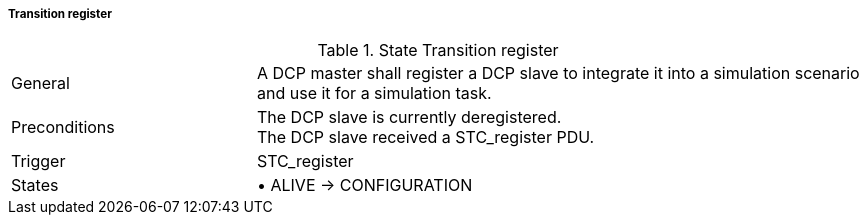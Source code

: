 ===== Transition register

.State Transition register
[width="100%", cols="2,5", float="center"]
|===
|General
|A DCP master shall register a DCP slave to integrate it into a simulation scenario and use it for a simulation task.

|Preconditions
|The DCP slave is currently deregistered. +
The DCP slave received a +STC_register+ PDU.


|Trigger
|+STC_register+

|States
|•	+ALIVE -> CONFIGURATION+
|===
